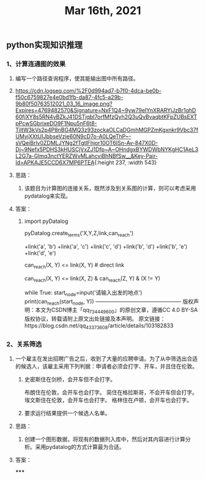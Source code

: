 #+TITLE: Mar 16th, 2021

** python实现知识推理
*** 1、计算连通图的效果
**** 编写一个路径查询程序，使其能输出图中所有路径。
**** [[https://cdn.logseq.com/%2F0d994ad7-b7f0-4dca-be0b-f50c6759827e4e0bd1fb-da87-4fc5-a29b-9b80f50763512021_03_16_image.png?Expires=4769482570&Signature=NxF1Q4~9yw79eIYnXRARYjJzBr1qhD60fjXY8s5RN4yBZkJ41DSTjqbI7orfMfzQyh2Q3uQvBvaqbtKFpZUBsEXTpPcwSGbrixeDO9F1Npu5nF6t8-TiltW3kVs2p4P8nBG4MQ3z93zockaOLCaDGmhMGPZmKgxnkr9Vbc37fUMvjXXtUIJbbseVzje60N9cD7o-A0LQeThP~-sVQeiBrlv0ZDMLJYNg2fTgtlFhjor10OT6ISn-Av-847X0D-Dj~9Nefx5PDHS3kHUSCjVxZJ1Dfp~A~OHndgxBYWDWbNYKgHC1AeL3L2G7a-Glmq3nctYERZWvMLahcviBhNBfSw__&Key-Pair-Id=APKAJE5CCD6X7MP6PTEA]]{:height 237, :width 543}
**** 思路：
***** 该题目为计算图的连接关系，既然涉及到关系图的计算，则可以考虑采用pydatalog来实现。
**** 答案：
***** import  pyDatalog 
pyDatalog.create_terms('X,Y,Z,link,can_reach')
# there is a link between node 1 and node 2
+link('a', 'b')
+link('a', 'c')
+link('c', 'd')
+link('b', 'd')
+link('b', 'e')
+link('d', 'e')
# x y之间是否可达?
can_reach(X, Y) <= link(X, Y)  # direct link
# 递归查找 x，y 之间是否可达
can_reach(X, Y) <= link(X, Z) & can_reach(Z, Y) & (X != Y)

while True:
    start_node=input('请输入出发的地点')
    print(can_reach(start_node, Y))
————————————————
版权声明：本文为CSDN博主「qq_734449600」的原创文章，遵循CC 4.0 BY-SA版权协议，转载请附上原文出处链接及本声明。
原文链接：https://blog.csdn.net/qq_43373608/article/details/103182833
*** 2、关系筛选
**** 一个雇主在发出招聘广告之后，收到了大量的应聘申请。为了从中筛选出合适的候选人，该雇主采用下列判据：申请者必须会打字、开车，并且住在伦敦。
***** 史密斯住在剑桥，会开车但不会打字。
布朗住在伦敦，会开车也会打字。
简住在格拉斯哥，不会开车但会打字。
埃文斯住在伦敦，会开车也会打字。
格林住在卢顿，会开车也会打字。
***** 要求运行结果提供一个候选人名单。
**** 思路：
***** 创建一个图形数据，将现有的数据列入库中，然后对其内容进行计算分析。采用pydatalog的方式计算最为合适。
**** 答案：
*****
